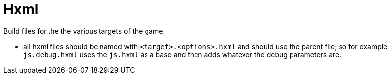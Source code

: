 = Hxml

Build files for the the various targets of the game.

* all hxml files should be named with `<target>.<options>.hxml` and should use the parent file; so for example `js.debug.hxml` uses the `js.hxml` as a base and then adds whatever the debug parameters are.